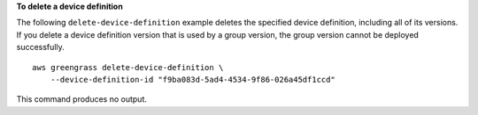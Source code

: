 **To delete a device definition**

The following ``delete-device-definition`` example deletes the specified device definition, including all of its versions. If you delete a device definition version that is used by a group version, the group version cannot be deployed successfully. ::

    aws greengrass delete-device-definition \
        --device-definition-id "f9ba083d-5ad4-4534-9f86-026a45df1ccd"

This command produces no output.
